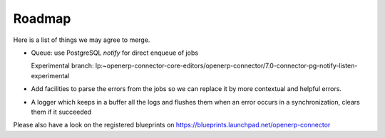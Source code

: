 .. _roadmap:

#######
Roadmap
#######

Here is a list of things we may agree to merge.

* Queue: use PostgreSQL `notify` for direct enqueue of jobs

  Experimental branch: lp:~openerp-connector-core-editors/openerp-connector/7.0-connector-pg-notify-listen-experimental

* Add facilities to parse the errors from the jobs so we can replace it
  by more contextual and helpful errors.

* A logger which keeps in a buffer all the logs and flushes them when an error
  occurs in a synchronization, clears them if it succeeded

Please also have a look on the registered blueprints on https://blueprints.launchpad.net/openerp-connector
